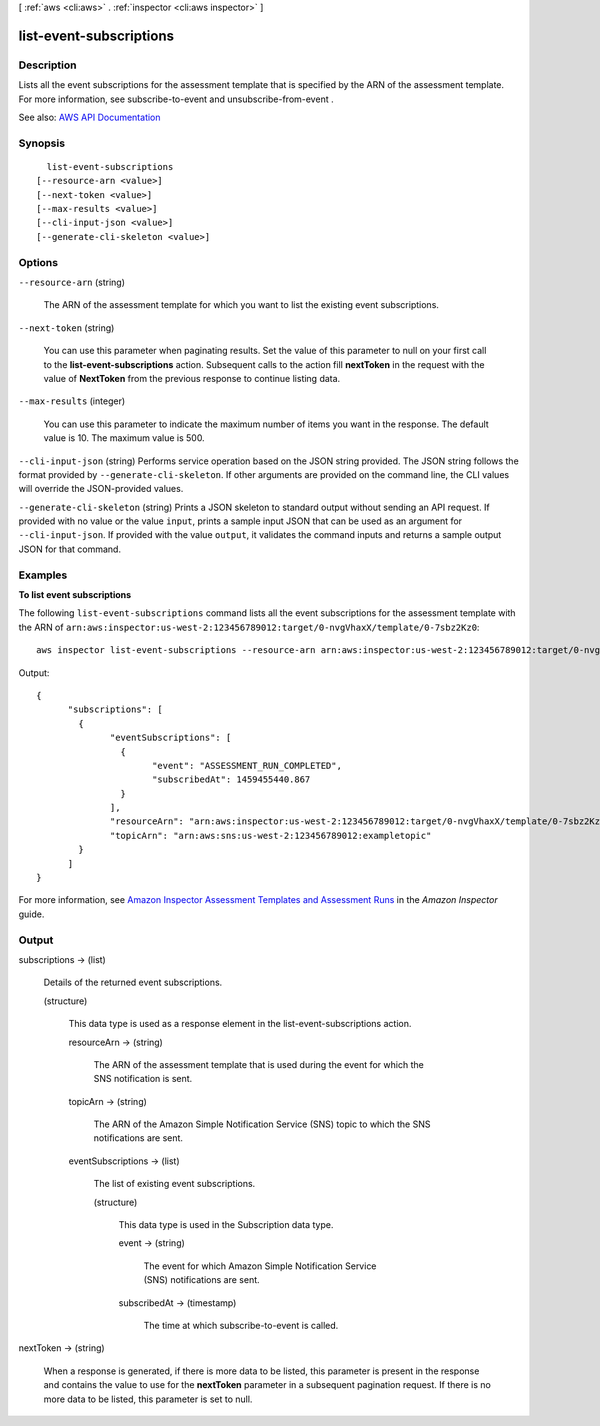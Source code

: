 [ :ref:`aws <cli:aws>` . :ref:`inspector <cli:aws inspector>` ]

.. _cli:aws inspector list-event-subscriptions:


************************
list-event-subscriptions
************************



===========
Description
===========



Lists all the event subscriptions for the assessment template that is specified by the ARN of the assessment template. For more information, see  subscribe-to-event and  unsubscribe-from-event .



See also: `AWS API Documentation <https://docs.aws.amazon.com/goto/WebAPI/inspector-2016-02-16/ListEventSubscriptions>`_


========
Synopsis
========

::

    list-event-subscriptions
  [--resource-arn <value>]
  [--next-token <value>]
  [--max-results <value>]
  [--cli-input-json <value>]
  [--generate-cli-skeleton <value>]




=======
Options
=======

``--resource-arn`` (string)


  The ARN of the assessment template for which you want to list the existing event subscriptions.

  

``--next-token`` (string)


  You can use this parameter when paginating results. Set the value of this parameter to null on your first call to the **list-event-subscriptions** action. Subsequent calls to the action fill **nextToken** in the request with the value of **NextToken** from the previous response to continue listing data.

  

``--max-results`` (integer)


  You can use this parameter to indicate the maximum number of items you want in the response. The default value is 10. The maximum value is 500.

  

``--cli-input-json`` (string)
Performs service operation based on the JSON string provided. The JSON string follows the format provided by ``--generate-cli-skeleton``. If other arguments are provided on the command line, the CLI values will override the JSON-provided values.

``--generate-cli-skeleton`` (string)
Prints a JSON skeleton to standard output without sending an API request. If provided with no value or the value ``input``, prints a sample input JSON that can be used as an argument for ``--cli-input-json``. If provided with the value ``output``, it validates the command inputs and returns a sample output JSON for that command.



========
Examples
========

**To list event subscriptions**

The following ``list-event-subscriptions`` command lists all the event subscriptions for the assessment template with the ARN of ``arn:aws:inspector:us-west-2:123456789012:target/0-nvgVhaxX/template/0-7sbz2Kz0``::

  aws inspector list-event-subscriptions --resource-arn arn:aws:inspector:us-west-2:123456789012:target/0-nvgVhaxX/template/0-7sbz2Kz0

Output::

  {
	"subscriptions": [
	  {
		"eventSubscriptions": [
		  {
			"event": "ASSESSMENT_RUN_COMPLETED",
			"subscribedAt": 1459455440.867
		  }
		],
		"resourceArn": "arn:aws:inspector:us-west-2:123456789012:target/0-nvgVhaxX/template/0-7sbz2Kz0",
		"topicArn": "arn:aws:sns:us-west-2:123456789012:exampletopic"
	  }
	]
  }

For more information, see `Amazon Inspector Assessment Templates and Assessment Runs`_ in the *Amazon Inspector* guide.

.. _`Amazon Inspector Assessment Templates and Assessment Runs`: https://docs.aws.amazon.com/inspector/latest/userguide/inspector_assessments.html



======
Output
======

subscriptions -> (list)

  

  Details of the returned event subscriptions.

  

  (structure)

    

    This data type is used as a response element in the  list-event-subscriptions action.

    

    resourceArn -> (string)

      

      The ARN of the assessment template that is used during the event for which the SNS notification is sent.

      

      

    topicArn -> (string)

      

      The ARN of the Amazon Simple Notification Service (SNS) topic to which the SNS notifications are sent.

      

      

    eventSubscriptions -> (list)

      

      The list of existing event subscriptions.

      

      (structure)

        

        This data type is used in the  Subscription data type.

        

        event -> (string)

          

          The event for which Amazon Simple Notification Service (SNS) notifications are sent.

          

          

        subscribedAt -> (timestamp)

          

          The time at which  subscribe-to-event is called.

          

          

        

      

    

  

nextToken -> (string)

  

  When a response is generated, if there is more data to be listed, this parameter is present in the response and contains the value to use for the **nextToken** parameter in a subsequent pagination request. If there is no more data to be listed, this parameter is set to null.

  

  

